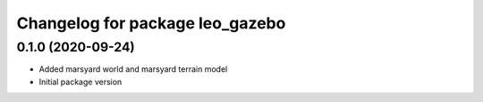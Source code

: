 ^^^^^^^^^^^^^^^^^^^^^^^^^^^^^^^^
Changelog for package leo_gazebo
^^^^^^^^^^^^^^^^^^^^^^^^^^^^^^^^

0.1.0 (2020-09-24)
------------------
* Added marsyard world and marsyard terrain model
* Initial package version
